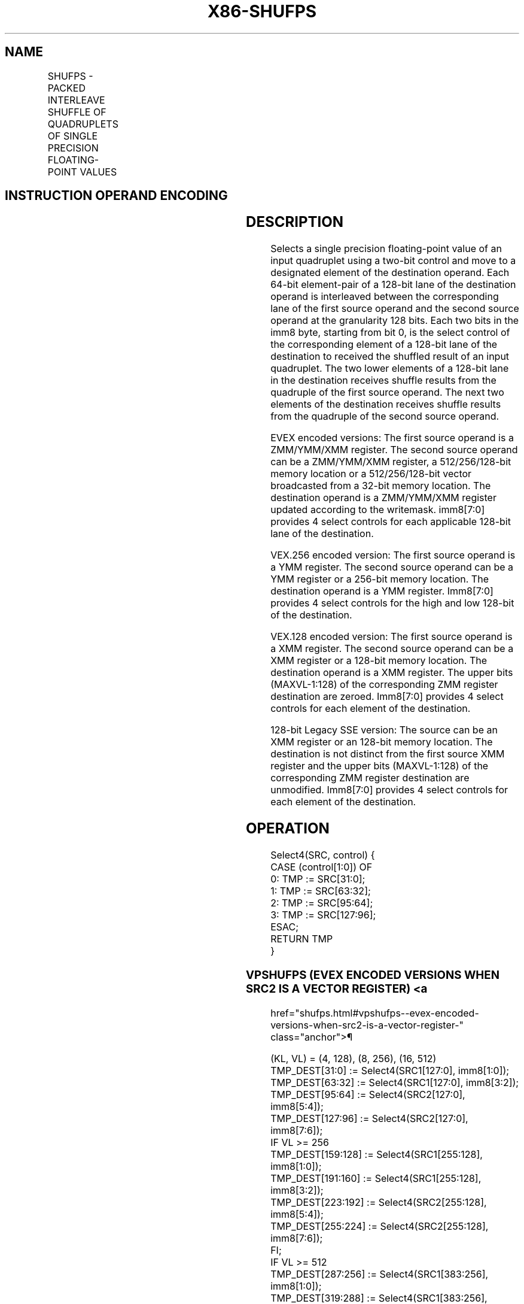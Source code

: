 '\" t
.nh
.TH "X86-SHUFPS" "7" "December 2023" "Intel" "Intel x86-64 ISA Manual"
.SH NAME
SHUFPS - PACKED INTERLEAVE SHUFFLE OF QUADRUPLETS OF SINGLE PRECISION FLOATING-POINT VALUES
.TS
allbox;
l l l l l 
l l l l l .
\fBOpcode/Instruction\fP	\fBOp / En\fP	\fB64/32 bit Mode Support\fP	\fBCPUID Feature Flag\fP	\fBDescription\fP
T{
NP 0F C6 /r ib SHUFPS xmm1, xmm3/m128, imm8
T}	A	V/V	SSE	T{
Select from quadruplet of single precision floating-point values in xmm1 and xmm2/m128 using imm8, interleaved result pairs are stored in xmm1.
T}
T{
VEX.128.0F.WIG C6 /r ib VSHUFPS xmm1, xmm2, xmm3/m128, imm8
T}	B	V/V	AVX	T{
Select from quadruplet of single precision floating-point values in xmm1 and xmm2/m128 using imm8, interleaved result pairs are stored in xmm1.
T}
T{
VEX.256.0F.WIG C6 /r ib VSHUFPS ymm1, ymm2, ymm3/m256, imm8
T}	B	V/V	AVX	T{
Select from quadruplet of single precision floating-point values in ymm2 and ymm3/m256 using imm8, interleaved result pairs are stored in ymm1.
T}
T{
EVEX.128.0F.W0 C6 /r ib VSHUFPS xmm1{k1}{z}, xmm2, xmm3/m128/m32bcst, imm8
T}	C	V/V	AVX512VL AVX512F	T{
Select from quadruplet of single precision floating-point values in xmm1 and xmm2/m128 using imm8, interleaved result pairs are stored in xmm1, subject to writemask k1.
T}
T{
EVEX.256.0F.W0 C6 /r ib VSHUFPS ymm1{k1}{z}, ymm2, ymm3/m256/m32bcst, imm8
T}	C	V/V	AVX512VL AVX512F	T{
Select from quadruplet of single precision floating-point values in ymm2 and ymm3/m256 using imm8, interleaved result pairs are stored in ymm1, subject to writemask k1.
T}
T{
EVEX.512.0F.W0 C6 /r ib VSHUFPS zmm1{k1}{z}, zmm2, zmm3/m512/m32bcst, imm8
T}	C	V/V	AVX512F	T{
Select from quadruplet of single precision floating-point values in zmm2 and zmm3/m512 using imm8, interleaved result pairs are stored in zmm1, subject to writemask k1.
T}
.TE

.SH INSTRUCTION OPERAND ENCODING
.TS
allbox;
l l l l l l 
l l l l l l .
\fBOp/En\fP	\fBTuple Type\fP	\fBOperand 1\fP	\fBOperand 2\fP	\fBOperand 3\fP	\fBOperand 4\fP
A	N/A	ModRM:reg (r, w)	ModRM:r/m (r)	imm8	N/A
B	N/A	ModRM:reg (w)	VEX.vvvv (r)	ModRM:r/m (r)	imm8
C	Full	ModRM:reg (w)	EVEX.vvvv (r)	ModRM:r/m (r)	imm8
.TE

.SH DESCRIPTION
Selects a single precision floating-point value of an input quadruplet
using a two-bit control and move to a designated element of the
destination operand. Each 64-bit element-pair of a 128-bit lane of the
destination operand is interleaved between the corresponding lane of the
first source operand and the second source operand at the granularity
128 bits. Each two bits in the imm8 byte, starting from bit 0, is the
select control of the corresponding element of a 128-bit lane of the
destination to received the shuffled result of an input quadruplet. The
two lower elements of a 128-bit lane in the destination receives shuffle
results from the quadruple of the first source operand. The next two
elements of the destination receives shuffle results from the quadruple
of the second source operand.

.PP
EVEX encoded versions: The first source operand is a ZMM/YMM/XMM
register. The second source operand can be a ZMM/YMM/XMM register, a
512/256/128-bit memory location or a 512/256/128-bit vector broadcasted
from a 32-bit memory location. The destination operand is a ZMM/YMM/XMM
register updated according to the writemask. imm8[7:0] provides 4
select controls for each applicable 128-bit lane of the destination.

.PP
VEX.256 encoded version: The first source operand is a YMM register. The
second source operand can be a YMM register or a 256-bit memory
location. The destination operand is a YMM register. Imm8[7:0]
provides 4 select controls for the high and low 128-bit of the
destination.

.PP
VEX.128 encoded version: The first source operand is a XMM register. The
second source operand can be a XMM register or a 128-bit memory
location. The destination operand is a XMM register. The upper bits
(MAXVL-1:128) of the corresponding ZMM register destination are zeroed.
Imm8[7:0] provides 4 select controls for each element of the
destination.

.PP
128-bit Legacy SSE version: The source can be an XMM register or an
128-bit memory location. The destination is not distinct from the first
source XMM register and the upper bits (MAXVL-1:128) of the
corresponding ZMM register destination are unmodified. Imm8[7:0]
provides 4 select controls for each element of the destination.

.SH OPERATION
.EX
Select4(SRC, control) {
CASE (control[1:0]) OF
    0: TMP := SRC[31:0];
    1: TMP := SRC[63:32];
    2: TMP := SRC[95:64];
    3: TMP := SRC[127:96];
ESAC;
RETURN TMP
}
.EE

.SS VPSHUFPS (EVEX ENCODED VERSIONS WHEN SRC2 IS A VECTOR REGISTER) <a
href="shufps.html#vpshufps--evex-encoded-versions-when-src2-is-a-vector-register-"
class="anchor">¶

.EX
(KL, VL) = (4, 128), (8, 256), (16, 512)
TMP_DEST[31:0] := Select4(SRC1[127:0], imm8[1:0]);
TMP_DEST[63:32] := Select4(SRC1[127:0], imm8[3:2]);
TMP_DEST[95:64] := Select4(SRC2[127:0], imm8[5:4]);
TMP_DEST[127:96] := Select4(SRC2[127:0], imm8[7:6]);
IF VL >= 256
    TMP_DEST[159:128] := Select4(SRC1[255:128], imm8[1:0]);
    TMP_DEST[191:160] := Select4(SRC1[255:128], imm8[3:2]);
    TMP_DEST[223:192] := Select4(SRC2[255:128], imm8[5:4]);
    TMP_DEST[255:224] := Select4(SRC2[255:128], imm8[7:6]);
FI;
IF VL >= 512
    TMP_DEST[287:256] := Select4(SRC1[383:256], imm8[1:0]);
    TMP_DEST[319:288] := Select4(SRC1[383:256], imm8[3:2]);
    TMP_DEST[351:320] := Select4(SRC2[383:256], imm8[5:4]);
    TMP_DEST[383:352] := Select4(SRC2[383:256], imm8[7:6]);
    TMP_DEST[415:384] := Select4(SRC1[511:384], imm8[1:0]);
    TMP_DEST[447:416] := Select4(SRC1[511:384], imm8[3:2]);
    TMP_DEST[479:448] := Select4(SRC2[511:384], imm8[5:4]);
    TMP_DEST[511:480] := Select4(SRC2[511:384], imm8[7:6]);
FI;
FOR j := 0 TO KL-1
    i := j * 32
    IF k1[j] OR *no writemask*
        THEN DEST[i+31:i] := TMP_DEST[i+31:i]
        ELSE
            IF *merging-masking* ; merging-masking
                THEN *DEST[i+31:i] remains unchanged*
                ELSE *zeroing-masking*
                        ; zeroing-masking
                    DEST[i+31:i] := 0
            FI
    FI;
ENDFOR
DEST[MAXVL-1:VL] := 0
.EE

.SS VPSHUFPS (EVEX ENCODED VERSIONS WHEN SRC2 IS MEMORY) <a
href="shufps.html#vpshufps--evex-encoded-versions-when-src2-is-memory-"
class="anchor">¶

.EX
(KL, VL) = (4, 128), (8, 256), (16, 512)
FOR j := 0 TO KL-1
    i := j * 32
    IF (EVEX.b = 1)
        THEN TMP_SRC2[i+31:i] := SRC2[31:0]
        ELSE TMP_SRC2[i+31:i] := SRC2[i+31:i]
    FI;
ENDFOR;
TMP_DEST[31:0] := Select4(SRC1[127:0], imm8[1:0]);
TMP_DEST[63:32] := Select4(SRC1[127:0], imm8[3:2]);
TMP_DEST[95:64] := Select4(TMP_SRC2[127:0], imm8[5:4]);
TMP_DEST[127:96] := Select4(TMP_SRC2[127:0], imm8[7:6]);
IF VL >= 256
    TMP_DEST[159:128] := Select4(SRC1[255:128], imm8[1:0]);
    TMP_DEST[191:160] := Select4(SRC1[255:128], imm8[3:2]);
    TMP_DEST[223:192] := Select4(TMP_SRC2[255:128], imm8[5:4]);
    TMP_DEST[255:224] := Select4(TMP_SRC2[255:128], imm8[7:6]);
FI;
IF VL >= 512
    TMP_DEST[287:256] := Select4(SRC1[383:256], imm8[1:0]);
    TMP_DEST[319:288] := Select4(SRC1[383:256], imm8[3:2]);
    TMP_DEST[351:320] := Select4(TMP_SRC2[383:256], imm8[5:4]);
    TMP_DEST[383:352] := Select4(TMP_SRC2[383:256], imm8[7:6]);
    TMP_DEST[415:384] := Select4(SRC1[511:384], imm8[1:0]);
    TMP_DEST[447:416] := Select4(SRC1[511:384], imm8[3:2]);
    TMP_DEST[479:448] := Select4(TMP_SRC2[511:384], imm8[5:4]);
    TMP_DEST[511:480] := Select4(TMP_SRC2[511:384], imm8[7:6]);
FI;
FOR j := 0 TO KL-1
    i := j * 32
    IF k1[j] OR *no writemask*
        THEN DEST[i+31:i] := TMP_DEST[i+31:i]
        ELSE
            IF *merging-masking*
                        ; merging-masking
                THEN *DEST[i+31:i] remains unchanged*
                ELSE *zeroing-masking*
                            ; zeroing-masking
                    DEST[i+31:i] := 0
            FI
    FI;
ENDFOR
DEST[MAXVL-1:VL] := 0
.EE

.SS VSHUFPS (VEX.256 ENCODED VERSION)  href="shufps.html#vshufps--vex-256-encoded-version-"
class="anchor">¶

.EX
DEST[31:0] := Select4(SRC1[127:0], imm8[1:0]);
DEST[63:32] := Select4(SRC1[127:0], imm8[3:2]);
DEST[95:64] := Select4(SRC2[127:0], imm8[5:4]);
DEST[127:96] := Select4(SRC2[127:0], imm8[7:6]);
DEST[159:128] := Select4(SRC1[255:128], imm8[1:0]);
DEST[191:160] := Select4(SRC1[255:128], imm8[3:2]);
DEST[223:192] := Select4(SRC2[255:128], imm8[5:4]);
DEST[255:224] := Select4(SRC2[255:128], imm8[7:6]);
DEST[MAXVL-1:256] := 0
.EE

.SS VSHUFPS (VEX.128 ENCODED VERSION)  href="shufps.html#vshufps--vex-128-encoded-version-"
class="anchor">¶

.EX
DEST[31:0] := Select4(SRC1[127:0], imm8[1:0]);
DEST[63:32] := Select4(SRC1[127:0], imm8[3:2]);
DEST[95:64] := Select4(SRC2[127:0], imm8[5:4]);
DEST[127:96] := Select4(SRC2[127:0], imm8[7:6]);
DEST[MAXVL-1:128] := 0
.EE

.SS SHUFPS (128-BIT LEGACY SSE VERSION)  href="shufps.html#shufps--128-bit-legacy-sse-version-"
class="anchor">¶

.EX
DEST[31:0] := Select4(SRC1[127:0], imm8[1:0]);
DEST[63:32] := Select4(SRC1[127:0], imm8[3:2]);
DEST[95:64] := Select4(SRC2[127:0], imm8[5:4]);
DEST[127:96] := Select4(SRC2[127:0], imm8[7:6]);
DEST[MAXVL-1:128] (Unmodified)
.EE

.SH INTEL C/C++ COMPILER INTRINSIC EQUIVALENT  href="shufps.html#intel-c-c++-compiler-intrinsic-equivalent"
class="anchor">¶

.EX
VSHUFPS __m512 _mm512_shuffle_ps(__m512 a, __m512 b, int imm);

VSHUFPS __m512 _mm512_mask_shuffle_ps(__m512 s, __mmask16 k, __m512 a, __m512 b, int imm);

VSHUFPS __m512 _mm512_maskz_shuffle_ps(__mmask16 k, __m512 a, __m512 b, int imm);

VSHUFPS __m256 _mm256_shuffle_ps (__m256 a, __m256 b, const int select);

VSHUFPS __m256 _mm256_mask_shuffle_ps(__m256 s, __mmask8 k, __m256 a, __m256 b, int imm);

VSHUFPS __m256 _mm256_maskz_shuffle_ps(__mmask8 k, __m256 a, __m256 b, int imm);

SHUFPS __m128 _mm_shuffle_ps (__m128 a, __m128 b, const int select);

VSHUFPS __m128 _mm_mask_shuffle_ps(__m128 s, __mmask8 k, __m128 a, __m128 b, int imm);

VSHUFPS __m128 _mm_maskz_shuffle_ps(__mmask8 k, __m128 a, __m128 b, int imm);
.EE

.SH SIMD FLOATING-POINT EXCEPTIONS  href="shufps.html#simd-floating-point-exceptions"
class="anchor">¶

.PP
None.

.SH OTHER EXCEPTIONS
Non-EVEX-encoded instruction, see Table
2-21, “Type 4 Class Exception Conditions.”

.PP
EVEX-encoded instruction, see Table
2-50, “Type E4NF Class Exception Conditions.”

.SH COLOPHON
This UNOFFICIAL, mechanically-separated, non-verified reference is
provided for convenience, but it may be
incomplete or
broken in various obvious or non-obvious ways.
Refer to Intel® 64 and IA-32 Architectures Software Developer’s
Manual
\[la]https://software.intel.com/en\-us/download/intel\-64\-and\-ia\-32\-architectures\-sdm\-combined\-volumes\-1\-2a\-2b\-2c\-2d\-3a\-3b\-3c\-3d\-and\-4\[ra]
for anything serious.

.br
This page is generated by scripts; therefore may contain visual or semantical bugs. Please report them (or better, fix them) on https://github.com/MrQubo/x86-manpages.

